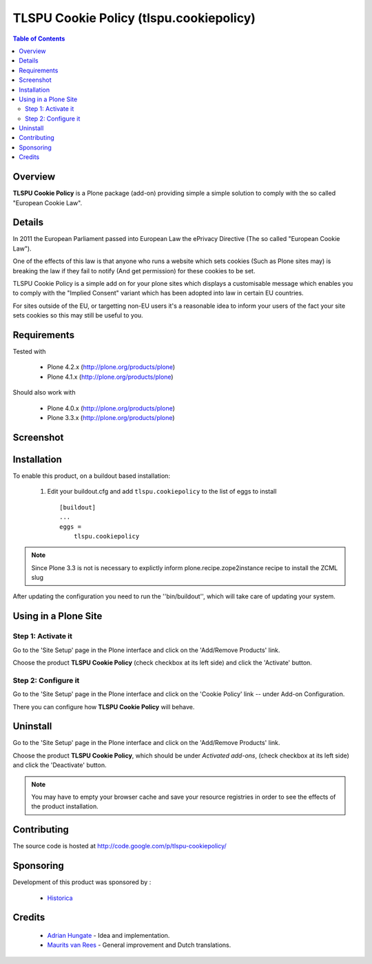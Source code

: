 ===============================================
TLSPU Cookie Policy (tlspu.cookiepolicy)
===============================================

.. contents:: Table of Contents
   :depth: 2


Overview
--------

**TLSPU Cookie Policy** is a Plone package (add-on) providing simple a simple
solution to comply with the so called "European Cookie Law".


Details
-------

In 2011 the European Parliament passed into European Law the ePrivacy
Directive (The so called "European Cookie Law").

One of the effects of this law is that anyone who runs a website which
sets cookies (Such as Plone sites may) is breaking the law if they
fail to notify (And get permission) for these cookies to be set.

TLSPU Cookie Policy is a simple add on for your plone sites which
displays a customisable message which enables you to comply with the
"Implied Consent" variant which has been adopted into law in certain
EU countries.

For sites outside of the EU, or targetting non-EU users it's a
reasonable idea to inform your users of the fact your site sets
cookies so this may still be useful to you.


Requirements
------------

Tested with

    - Plone 4.2.x (http://plone.org/products/plone)
    - Plone 4.1.x (http://plone.org/products/plone)

Should also work with

    - Plone 4.0.x (http://plone.org/products/plone)
    - Plone 3.3.x (http://plone.org/products/plone)


Screenshot
-----------

    .. image:: http://www.tlspu.com/consultancy/cookiepolicy-screenshot.png


Installation
------------

To enable this product, on a buildout based installation:

    1. Edit your buildout.cfg and add ``tlspu.cookiepolicy``
       to the list of eggs to install ::

        [buildout]
        ...
        eggs = 
            tlspu.cookiepolicy

.. note:: Since Plone 3.3 is not is necessary to explictly inform 
          plone.recipe.zope2instance recipe to install the ZCML slug

After updating the configuration you need to run the ''bin/buildout'',
which will take care of updating your system.


Using in a Plone Site
---------------------


Step 1: Activate it
^^^^^^^^^^^^^^^^^^^

Go to the 'Site Setup' page in the Plone interface and click on the
'Add/Remove Products' link.

Choose the product **TLSPU Cookie Policy** (check checkbox at its left side)
and click the 'Activate' button.


Step 2: Configure it
^^^^^^^^^^^^^^^^^^^^

Go to the 'Site Setup' page in the Plone interface and click on the
'Cookie Policy' link -- under Add-on Configuration.

.. image:: http://www.tlspu.com/consultancy/cookiepolicy-controlpanel.png

There you can configure how **TLSPU Cookie Policy** will behave.


Uninstall
---------

Go to the 'Site Setup' page in the Plone interface and click on the
'Add/Remove Products' link.

Choose the product **TLSPU Cookie Policy**, which should be under *Activated
add-ons*, (check checkbox at its left side) and click the 'Deactivate' button.

.. note:: You may have to empty your browser cache and save your resource 
          registries in order to see the effects of the product installation.


Contributing
------------

The source code is hosted at
http://code.google.com/p/tlspu-cookiepolicy/


Sponsoring
----------

Development of this product was sponsored by :
    
    * `Historica <http://www.historica.co.uk/>`_

    
Credits
-------
    
    * `Adrian Hungate <http://www.tlspu.com/contact-us>`_ - Idea and implementation.

    * `Maurits van Rees <http://zestsoftware.nl/>`_ - General
      improvement and Dutch translations.
